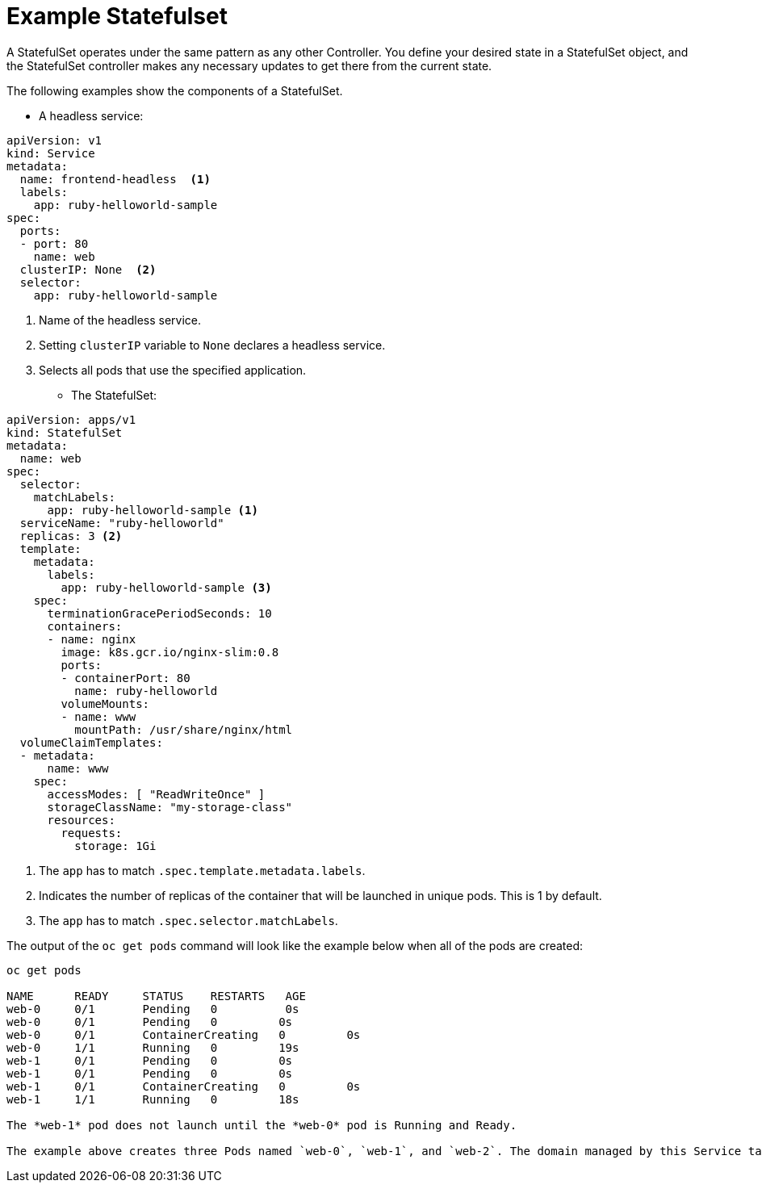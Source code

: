 ////
About statefulsets

Module included in the following assemblies:

////

[id='about-stateful-sets_{context}']
= Example Statefulset

A StatefulSet operates under the same pattern as any other Controller. You define your desired state in a StatefulSet object, 
and the StatefulSet controller makes any necessary updates to get there from the current state.

The following examples show the components of a StatefulSet.

* A headless service:

[source,bash]
----
apiVersion: v1
kind: Service
metadata:
  name: frontend-headless  <1>
  labels:
    app: ruby-helloworld-sample
spec:
  ports:
  - port: 80
    name: web
  clusterIP: None  <2>
  selector:
    app: ruby-helloworld-sample
----

<1> Name of the headless service.
<2> Setting `clusterIP` variable to `None` declares a headless service.
<3> Selects all pods that use the specified application.

* The StatefulSet:

[source,bash]
----
apiVersion: apps/v1
kind: StatefulSet
metadata:
  name: web
spec:
  selector:
    matchLabels:
      app: ruby-helloworld-sample <1>
  serviceName: "ruby-helloworld"
  replicas: 3 <2>
  template:
    metadata:
      labels:
        app: ruby-helloworld-sample <3>
    spec:
      terminationGracePeriodSeconds: 10
      containers:
      - name: nginx
        image: k8s.gcr.io/nginx-slim:0.8
        ports:
        - containerPort: 80
          name: ruby-helloworld
        volumeMounts:
        - name: www
          mountPath: /usr/share/nginx/html
  volumeClaimTemplates:
  - metadata:
      name: www
    spec:
      accessModes: [ "ReadWriteOnce" ]
      storageClassName: "my-storage-class"
      resources:
        requests:
          storage: 1Gi
----

<1> The `app` has to match `.spec.template.metadata.labels`.
<2> Indicates the number of replicas of the container that will be launched in unique pods. This is 1 by default.
<2> The `app` has to match `.spec.selector.matchLabels`.

The output of the `oc get pods` command will look like the example below when all of the pods are created:

[source,bash]
----
oc get pods

NAME      READY     STATUS    RESTARTS   AGE
web-0     0/1       Pending   0          0s
web-0     0/1       Pending   0         0s
web-0     0/1       ContainerCreating   0         0s
web-0     1/1       Running   0         19s
web-1     0/1       Pending   0         0s
web-1     0/1       Pending   0         0s
web-1     0/1       ContainerCreating   0         0s
web-1     1/1       Running   0         18s

The *web-1* pod does not launch until the *web-0* pod is Running and Ready.

The example above creates three Pods named `web-0`, `web-1`, and `web-2`. The domain managed by this Service takes the form: $(service name).$(namespace).svc.cluster.local, where “cluster.local” is the cluster domain. As each Pod is created, it gets a matching DNS subdomain, taking the form: $(podname).$(governing service domain), where the governing service is defined by the serviceName field on the StatefulSet.

